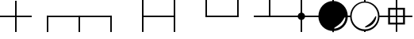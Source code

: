SplineFontDB: 3.0
FontName: drocerog
FullName: drocerog
FamilyName: drocerog
Weight: Medium
Copyright: Created by Christoph Hermes (hermes<AT>hausmilbe<DOT>net)\nFontForge 2.0 (http://fontforge.sf.net)
UComments: "2012-1-3: Created." 
Version: 001.000
ItalicAngle: 0
UnderlinePosition: -100
UnderlineWidth: 50
Ascent: 800
Descent: 200
LayerCount: 2
Layer: 0 0 "Back"  1
Layer: 1 0 "Zeichenebene"  0
XUID: [1021 733 1673931694 14900029]
FSType: 0
OS2Version: 0
OS2_WeightWidthSlopeOnly: 0
OS2_UseTypoMetrics: 1
CreationTime: 1325620299
ModificationTime: 1325626809
OS2TypoAscent: 0
OS2TypoAOffset: 1
OS2TypoDescent: 0
OS2TypoDOffset: 1
OS2TypoLinegap: 90
OS2WinAscent: 0
OS2WinAOffset: 1
OS2WinDescent: 0
OS2WinDOffset: 1
HheadAscent: 0
HheadAOffset: 1
HheadDescent: 0
HheadDOffset: 1
MarkAttachClasses: 1
DEI: 91125
Encoding: UnicodeBmp
UnicodeInterp: none
NameList: Adobe Glyph List
DisplaySize: -24
AntiAlias: 1
FitToEm: 1
WinInfo: 54 27 12
BeginPrivate: 0
EndPrivate
BeginChars: 65536 13

StartChar: A
Encoding: 65 65 0
Width: 1000
VWidth: 0
Flags: HM
LayerCount: 2
Fore
SplineSet
1000 324 m 1
 1000 276 l 1
 0 276 l 1
 0 324 l 1
 1000 324 l 1
476 800 m 1
 524 800 l 1
 524 -200 l 1
 476 -200 l 1
 476 800 l 1
EndSplineSet
Validated: 5
EndChar

StartChar: B
Encoding: 66 66 1
Width: 1000
VWidth: 0
Flags: HW
LayerCount: 2
Fore
SplineSet
1000 324 m 1
 1000 276 l 1
 475.998 276 l 1
 475.998 292 475.998 308 475.998 324 c 1
 1000 324 l 1
476 324 m 1
 524 323.977 l 1
 524 -200 l 1
 476 -200 l 1
 476 324 l 1
EndSplineSet
Validated: 5
EndChar

StartChar: C
Encoding: 67 67 2
Width: 1000
VWidth: 0
Flags: HW
LayerCount: 2
Fore
SplineSet
1000 324 m 1
 1000 276 l 1
 0 276 l 1
 0 324 l 1
 1000 324 l 1
476 317 m 5
 524 317 l 5
 524 -200 l 1
 476 -200 l 1
 476 317 l 5
EndSplineSet
Validated: 5
EndChar

StartChar: D
Encoding: 68 68 3
Width: 1000
VWidth: 0
Flags: HW
LayerCount: 2
Fore
SplineSet
524 324 m 1
 524 276 l 1
 0 276 l 1
 0 324 l 1
 524 324 l 1
476 324 m 1
 524 324 l 1
 524 -200 l 1
 476 -200 l 1
 476 324 l 1
EndSplineSet
Validated: 5
EndChar

StartChar: E
Encoding: 69 69 4
Width: 1000
VWidth: 0
Flags: HW
LayerCount: 2
Fore
SplineSet
1000 324 m 1
 1000 276 l 1
 476 276 l 1
 476 324 l 1
 1000 324 l 1
476 800 m 1
 524 800 l 1
 524 -200 l 1
 476 -200 l 1
 476 800 l 1
EndSplineSet
Validated: 5
EndChar

StartChar: F
Encoding: 70 70 5
Width: 1000
VWidth: 0
Flags: HW
LayerCount: 2
Fore
SplineSet
524 324 m 1
 524 276 l 1
 0 276 l 1
 0 324 l 1
 524 324 l 1
476 800 m 1
 524 800 l 1
 524 -200 l 1
 476 -200 l 1
 476 800 l 1
EndSplineSet
Validated: 5
EndChar

StartChar: G
Encoding: 71 71 6
Width: 1000
VWidth: 0
Flags: HW
LayerCount: 2
Fore
SplineSet
1000 324 m 1
 1000 276 l 1
 476 276 l 1
 476 324 l 1
 1000 324 l 1
476 800 m 1
 524 800 l 1
 524 276 l 1
 476 276 l 1
 476 800 l 1
EndSplineSet
Validated: 5
EndChar

StartChar: H
Encoding: 72 72 7
Width: 1000
VWidth: 0
Flags: HW
LayerCount: 2
Fore
SplineSet
524 324 m 1
 524 276 l 1
 0 276 l 1
 0 324 l 1
 524 324 l 1
476 800 m 1
 524 800 l 1
 524 276 l 1
 476 276 l 1
 476 800 l 1
EndSplineSet
Validated: 5
EndChar

StartChar: I
Encoding: 73 73 8
Width: 1000
VWidth: 0
Flags: HW
LayerCount: 2
Fore
SplineSet
1000 324 m 1
 1000 276 l 1
 0 276 l 1
 0 324 l 1
 1000 324 l 1
476 800 m 1
 524 800 l 1
 524 276 l 1
 476 276 l 1
 476 800 l 1
EndSplineSet
Validated: 5
EndChar

StartChar: J
Encoding: 74 74 9
Width: 1000
VWidth: 0
Flags: HW
LayerCount: 2
Fore
SplineSet
384 300 m 0
 384 364.308 436.192 416.5 500.5 416.5 c 0
 564.808 416.5 617 364.308 617 300 c 0
 617 235.692 564.808 183.5 500.5 183.5 c 0
 436.192 183.5 384 235.692 384 300 c 0
1000 324 m 1
 1000 276 l 1
 0 276 l 1
 0 324 l 1
 1000 324 l 1
476 800 m 1
 524 800 l 1
 524 -200 l 1
 476 -200 l 1
 476 800 l 1
EndSplineSet
Validated: 5
EndChar

StartChar: K
Encoding: 75 75 10
Width: 1000
VWidth: 0
Flags: HW
LayerCount: 2
Fore
SplineSet
734 82 m 0
 644.226 -7.77441 513.703 -59.7031 534 -80 c 0
 554.297 -100.297 694.226 -63.7744 784 26 c 0
 873.774 115.774 902.297 251.703 882 272 c 0
 861.703 292.297 823.774 171.774 734 82 c 0
36 300 m 0
 36 556.128 243.872 764 500 764 c 0
 756.128 764 964 556.128 964 300 c 0
 964 43.872 756.128 -164 500 -164 c 0
 243.872 -164 36 43.872 36 300 c 0
1000 324 m 1
 1000 276 l 1
 908 276 l 1
 908 324 l 1
 1000 324 l 1
476 -70 m 1
 524 -70 l 1
 524 -200 l 1
 476 -200 l 1
 476 -70 l 1
92 324 m 1
 92 276 l 1
 0 276 l 1
 0 324 l 1
 92 324 l 1
476 800 m 1
 524 800 l 1
 524 670 l 1
 476 670 l 1
 476 800 l 1
EndSplineSet
Validated: 524325
EndChar

StartChar: L
Encoding: 76 76 11
Width: 1000
VWidth: 0
Flags: HW
LayerCount: 2
Fore
SplineSet
84 300 m 0
 84 70.368 270.368 -116 500 -116 c 0
 729.632 -116 916 70.368 916 300 c 0
 916 529.632 729.632 716 500 716 c 0
 270.368 716 84 529.632 84 300 c 0
705 115 m 0
 794.774 204.774 832.703 325.297 853 305 c 0
 873.297 284.703 844.774 148.774 755 59 c 0
 665.226 -30.7744 525.297 -67.2969 505 -47 c 0
 484.703 -26.7031 615.226 25.2256 705 115 c 0
36 300 m 0
 36 556.128 243.872 764 500 764 c 1
 761.404 767.309 967.103 558.074 964 300 c 1
 964 43.872 756.128 -164 500 -164 c 0
 243.872 -164 36 43.872 36 300 c 0
1000 324 m 1
 1000 276 l 1
 939 276 l 1
 939 324 l 1
 1000 324 l 1
476 -140 m 1
 524 -140 l 1
 524 -200 l 1
 476 -200 l 1
 476 -140 l 1
64 324 m 1
 64 276 l 1
 0 276 l 1
 0 324 l 1
 64 324 l 1
476 800 m 1
 524 800 l 1
 524 735 l 1
 476 735 l 1
 476 800 l 1
EndSplineSet
Validated: 524325
EndChar

StartChar: M
Encoding: 77 77 12
Width: 1000
VWidth: 0
Flags: HW
LayerCount: 2
Fore
SplineSet
295 503 m 1
 295 95 l 1
 705 95 l 1
 705 503 l 1
 295 503 l 1
235 563 m 1
 765 563 l 1
 765 35 l 1
 235 35 l 1
 235 563 l 1
1000 324 m 1
 1000 276 l 1
 0 276 l 1
 0 324 l 1
 1000 324 l 1
476 800 m 1
 524 800 l 1
 524 -200 l 1
 476 -200 l 1
 476 800 l 1
EndSplineSet
Validated: 5
EndChar
EndChars
EndSplineFont
